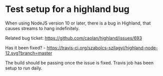 * Test setup for a highland bug

When using NodeJS version 10 or later, there is a bug in Highland, that causes
streams to hang indefinitely.

Related bug ticket: https://github.com/caolan/highland/issues/693

Has it been fixed? -
[[https://travis-ci.org/szabolcs-szilagyi/highland-node-12.svg?branch=master]]


The build should be passing once the issue is fixed. Travis job has been setup
to run daily.

